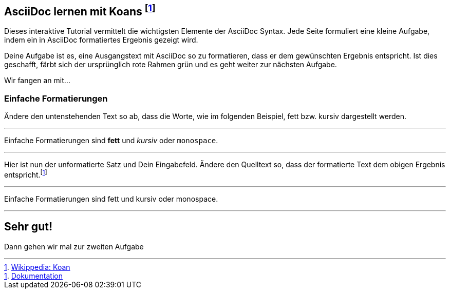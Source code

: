 ifndef::imagesdir[:imagesdir: ../images]
== AsciiDoc lernen mit Koans footnote:[https://de.wikipedia.org/wiki/K%C5%8Dan[Wikippedia: Koan]]

Dieses interaktive Tutorial vermittelt die wichtigsten Elemente der AsciiDoc Syntax.
Jede Seite formuliert eine kleine Aufgabe, indem ein in AsciiDoc formatiertes Ergebnis gezeigt wird.

Deine Aufgabe ist es, eine Ausgangstext mit AsciiDoc so zu formatieren, dass er dem gewünschten Ergebnis entspricht.
Ist dies geschafft, färbt sich der ursprünglich rote Rahmen grün und es geht weiter zur nächsten Aufgabe.

Wir fangen an mit...

=== Einfache Formatierungen

Ändere den untenstehenden Text so ab, dass die Worte, wie im folgenden Beispiel, fett bzw. kursiv dargestellt werden.

'''
//solution
Einfache Formatierungen sind *fett* und _kursiv_ oder `monospace`.

'''
//hint

Hier ist nun der unformatierte Satz und Dein Eingabefeld.
Ändere den Quelltext so, dass der formatierte Text dem obigen Ergebnis entspricht.footnote:[https://docs.asciidoctor.org/asciidoc/latest/syntax-quick-reference/#text-formatting[Dokumentation]]

'''
// Deine Eingabe

Einfache Formatierungen sind fett und kursiv oder monospace.

'''
// next task
== Sehr gut!

Dann gehen wir mal zur zweiten Aufgabe
